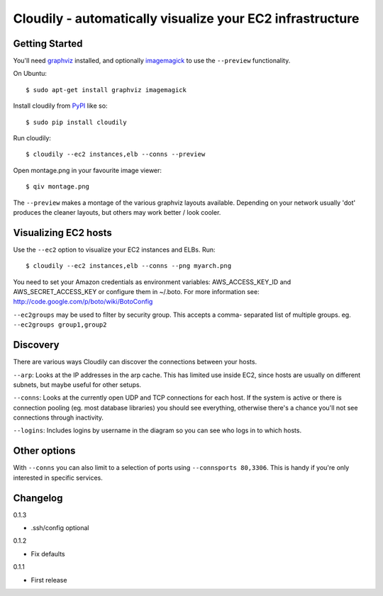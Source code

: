 Cloudily - automatically visualize your EC2 infrastructure
==========================================================

.. image:: http://loads.pickle.me.uk/static/images/cloudily.png

Getting Started
---------------

You'll need `graphviz <http://www.graphviz.org/>`_ installed, and optionally
`imagemagick <http://www.imagemagick.org/>`_ to use the ``--preview`` functionality.

On Ubuntu::

    $ sudo apt-get install graphviz imagemagick

Install cloudily from `PyPI <http://pypi.python.org/pypi/graphops>`_ like so::

    $ sudo pip install cloudily

Run cloudily::

    $ cloudily --ec2 instances,elb --conns --preview

Open montage.png in your favourite image viewer::

    $ qiv montage.png

The ``--preview`` makes a montage of the various graphviz layouts available.
Depending on your network usually 'dot' produces the cleaner layouts, but others
may work better / look cooler.

Visualizing EC2 hosts
---------------------
Use the ``--ec2`` option to visualize your EC2 instances and ELBs. Run::

    $ cloudily --ec2 instances,elb --conns --png myarch.png

You need to set your Amazon credentials as environment variables: AWS_ACCESS_KEY_ID
and AWS_SECRET_ACCESS_KEY or configure them in ~/.boto. For more information see:
http://code.google.com/p/boto/wiki/BotoConfig

``--ec2groups`` may be used to filter by security group. This accepts a comma-
separated list of multiple groups. eg. ``--ec2groups group1,group2``

Discovery
---------
There are various ways Cloudily can discover the connections between your
hosts.

``--arp``: Looks at the IP addresses in the arp cache. This has limited use inside
EC2, since hosts are usually on different subnets, but maybe useful for other
setups.

``--conns``: Looks at the currently open UDP and TCP connections for each host. If
the system is active or there is connection pooling (eg. most database
libraries) you should see everything, otherwise there's a chance you'll
not see connections through inactivity.

``--logins``: Includes logins by username in the diagram so you can see who logs
in to which hosts.

Other options
-------------
With ``--conns`` you can also limit to a selection of ports using ``--connsports
80,3306``. This is handy if you're only interested in specific services.

Changelog
---------
0.1.3

- .ssh/config optional

0.1.2

- Fix defaults

0.1.1

- First release
